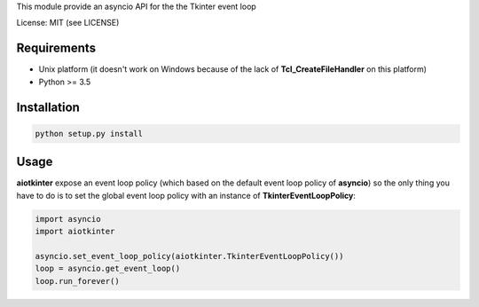 This module provide an asyncio API for the the Tkinter event loop

License: MIT (see LICENSE)

Requirements
============

-  Unix platform (it doesn't work on Windows because of the lack of
   **Tcl\_CreateFileHandler** on this platform)
-  Python >= 3.5

Installation
============

.. code:: sh

    python setup.py install

Usage
=====

**aiotkinter** expose an event loop policy (which based on the default
event loop policy of **asyncio**) so the only thing you have to do is to
set the global event loop policy with an instance of
**TkinterEventLoopPolicy**:

.. code:: python

    import asyncio
    import aiotkinter

    asyncio.set_event_loop_policy(aiotkinter.TkinterEventLoopPolicy())
    loop = asyncio.get_event_loop()
    loop.run_forever()
